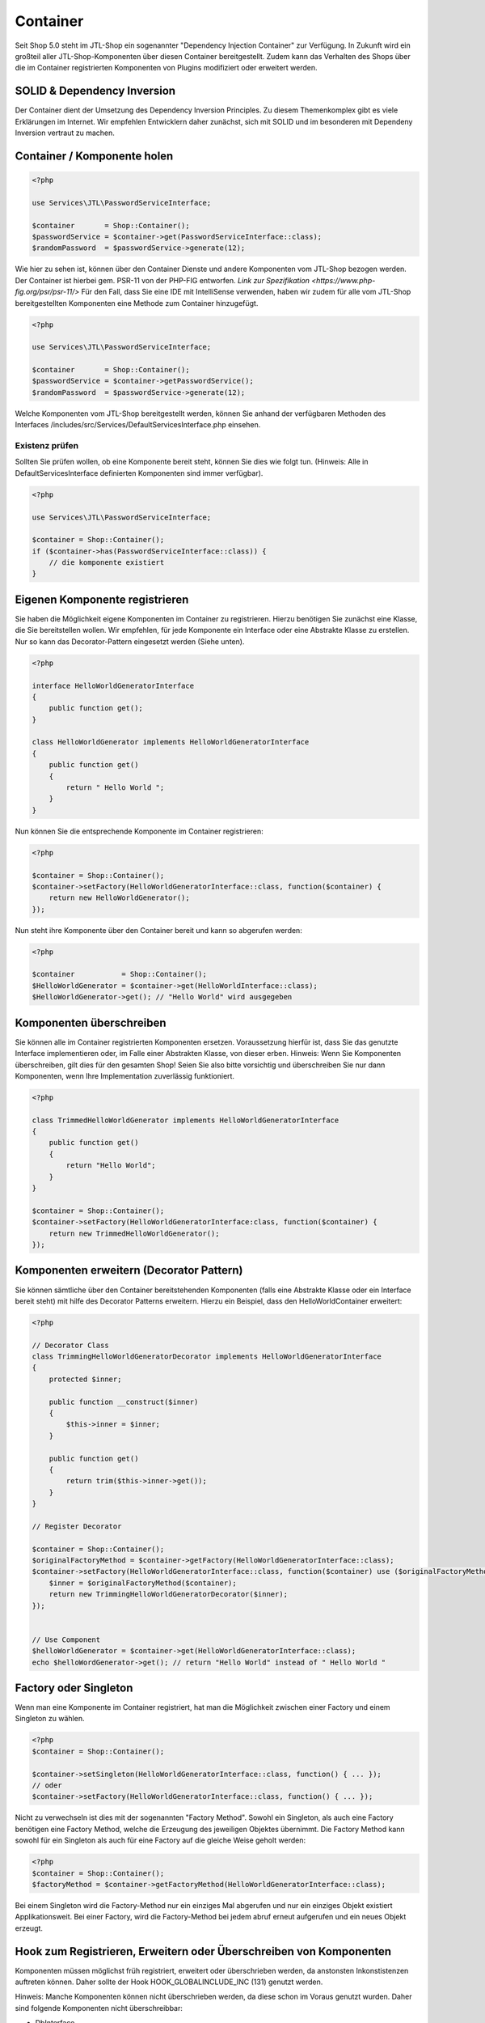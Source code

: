 Container
=========

Seit Shop 5.0 steht im JTL-Shop ein sogenannter "Dependency Injection Container" zur Verfügung. In Zukunft wird ein
großteil aller JTL-Shop-Komponenten über diesen Container bereitgestellt. Zudem kann das Verhalten des Shops über die im
Container registrierten Komponenten von Plugins modifiziert oder erweitert werden.

SOLID & Dependency Inversion
----------------------------

Der Container dient der Umsetzung des Dependency Inversion Principles. Zu diesem Themenkomplex gibt es viele Erklärungen
im Internet. Wir empfehlen Entwicklern daher zunächst, sich mit SOLID und im besonderen mit Dependeny Inversion vertraut
zu machen.

Container / Komponente holen
-------------------------

.. code-block:: php

    <?php

    use Services\JTL\PasswordServiceInterface;

    $container       = Shop::Container();
    $passwordService = $container->get(PasswordServiceInterface::class);
    $randomPassword  = $passwordService->generate(12);

Wie hier zu sehen ist, können über den Container Dienste und andere Komponenten vom JTL-Shop bezogen werden. Der
Container ist hierbei gem. PSR-11 von der PHP-FIG entworfen. `Link zur Spezifikation <https://www.php-fig.org/psr/psr-11/>`
Für den Fall, dass Sie eine IDE mit IntelliSense verwenden, haben wir zudem für alle vom JTL-Shop bereitgestellten
Komponenten eine Methode zum Container hinzugefügt.

.. code-block:: php

    <?php

    use Services\JTL\PasswordServiceInterface;

    $container       = Shop::Container();
    $passwordService = $container->getPasswordService();
    $randomPassword  = $passwordService->generate(12);

Welche Komponenten vom JTL-Shop bereitgestellt werden, können Sie anhand der verfügbaren Methoden des Interfaces
/includes/src/Services/DefaultServicesInterface.php einsehen.

Existenz prüfen
~~~~~~~~~~~~~~~

Sollten Sie prüfen wollen, ob eine Komponente bereit steht, können Sie dies wie folgt tun. (Hinweis: Alle in
DefaultServicesInterface definierten Komponenten sind immer verfügbar).

.. code-block:: php

    <?php

    use Services\JTL\PasswordServiceInterface;

    $container = Shop::Container();
    if ($container->has(PasswordServiceInterface::class)) {
        // die komponente existiert
    }


Eigenen Komponente registrieren
-------------------------------

Sie haben die Möglichkeit eigene Komponenten im Container zu registrieren. Hierzu benötigen Sie zunächst eine Klasse,
die Sie bereitstellen wollen. Wir empfehlen, für jede Komponente ein Interface oder eine Abstrakte Klasse zu erstellen.
Nur so kann das Decorator-Pattern eingesetzt werden (Siehe unten).


.. code-block:: php

    <?php

    interface HelloWorldGeneratorInterface
    {
        public function get();
    }

    class HelloWorldGenerator implements HelloWorldGeneratorInterface
    {
        public function get()
        {
            return " Hello World ";
        }
    }

Nun können Sie die entsprechende Komponente im Container registrieren:

.. code-block:: php

    <?php

    $container = Shop::Container();
    $container->setFactory(HelloWorldGeneratorInterface::class, function($container) {
        return new HelloWorldGenerator();
    });

Nun steht ihre Komponente über den Container bereit und kann so abgerufen werden:

.. code-block:: php

    <?php

    $container           = Shop::Container();
    $HelloWorldGenerator = $container->get(HelloWorldInterface::class);
    $HelloWorldGenerator->get(); // "Hello World" wird ausgegeben

Komponenten überschreiben
-------------------------------------------

Sie können alle im Container registrierten Komponenten ersetzen. Voraussetzung hierfür ist, dass Sie das genutzte
Interface implementieren oder, im Falle einer Abstrakten Klasse, von dieser erben. Hinweis: Wenn Sie Komponenten
überschreiben, gilt dies für den gesamten Shop! Seien Sie also bitte vorsichtig und überschreiben Sie nur dann
Komponenten, wenn Ihre Implementation zuverlässig funktioniert.

.. code-block:: php

    <?php
    
    class TrimmedHelloWorldGenerator implements HelloWorldGeneratorInterface
    {
        public function get()
        {
            return "Hello World";
        }
    }

    $container = Shop::Container();
    $container->setFactory(HelloWorldGeneratorInterface:class, function($container) {
        return new TrimmedHelloWorldGenerator();
    });

Komponenten erweitern (Decorator Pattern)
-----------------------------------------

Sie können sämtliche über den Container bereitstehenden Komponenten (falls eine Abstrakte Klasse oder ein Interface
bereit steht) mit hilfe des Decorator Patterns erweitern. Hierzu ein Beispiel, dass den HelloWorldContainer erweitert:

.. code-block:: php

    <?php

    // Decorator Class
    class TrimmingHelloWorldGeneratorDecorator implements HelloWorldGeneratorInterface
    {
        protected $inner;

        public function __construct($inner)
        {
            $this->inner = $inner;
        }

        public function get()
        {
            return trim($this->inner->get());
        }
    }

    // Register Decorator

    $container = Shop::Container();
    $originalFactoryMethod = $container->getFactory(HelloWorldGeneratorInterface::class);
    $container->setFactory(HelloWorldGeneratorInterface::class, function($container) use ($originalFactoryMethod) {
        $inner = $originalFactoryMethod($container);
        return new TrimmingHelloWorldGeneratorDecorator($inner);
    });


    // Use Component
    $helloWorldGenerator = $container->get(HelloWorldGeneratorInterface::class);
    echo $helloWordGenerator->get(); // return "Hello World" instead of " Hello World "


Factory oder Singleton
----------------------

Wenn man eine Komponente im Container registriert, hat man die Möglichkeit zwischen einer Factory und einem Singleton zu
wählen.

.. code-block:: php

    <?php
    $container = Shop::Container();

    $container->setSingleton(HelloWorldGeneratorInterface::class, function() { ... });
    // oder
    $container->setFactory(HelloWorldGeneratorInterface::class, function() { ... });

Nicht zu verwechseln ist dies mit der sogenannten "Factory Method". Sowohl ein Singleton, als auch eine Factory
benötigen eine Factory Method, welche die Erzeugung des jeweiligen Objektes übernimmt. Die Factory Method kann sowohl
für ein Singleton als auch für eine Factory auf die gleiche Weise geholt werden:

.. code-block:: php

    <?php
    $container = Shop::Container();
    $factoryMethod = $container->getFactoryMethod(HelloWorldGeneratorInterface::class);

Bei einem Singleton wird die Factory-Method nur ein einziges Mal abgerufen und nur ein einziges Objekt existiert
Applikationsweit. Bei einer Factory, wird die Factory-Method bei jedem abruf erneut aufgerufen und ein neues Objekt
erzeugt.

Hook zum Registrieren, Erweitern oder Überschreiben von Komponenten
-------------------------------------------------------------------

Komponenten müssen möglichst früh registriert, erweitert oder überschrieben werden, da anstonsten Inkonstistenzen
auftreten können. Daher sollte der Hook HOOK_GLOBALINCLUDE_INC (131) genutzt werden.

Hinweis: Manche Komponenten können nicht überschrieben werden, da diese schon im Voraus genutzt wurden. Daher sind
folgende Komponenten nicht überschreibbar:

- DbInterface
